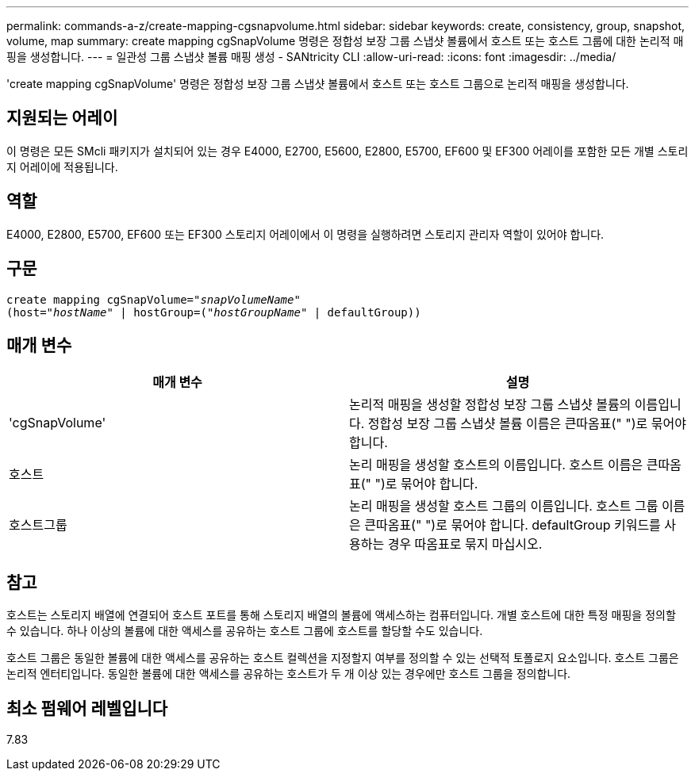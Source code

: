 ---
permalink: commands-a-z/create-mapping-cgsnapvolume.html 
sidebar: sidebar 
keywords: create, consistency, group, snapshot, volume, map 
summary: create mapping cgSnapVolume 명령은 정합성 보장 그룹 스냅샷 볼륨에서 호스트 또는 호스트 그룹에 대한 논리적 매핑을 생성합니다. 
---
= 일관성 그룹 스냅샷 볼륨 매핑 생성 - SANtricity CLI
:allow-uri-read: 
:icons: font
:imagesdir: ../media/


[role="lead"]
'create mapping cgSnapVolume' 명령은 정합성 보장 그룹 스냅샷 볼륨에서 호스트 또는 호스트 그룹으로 논리적 매핑을 생성합니다.



== 지원되는 어레이

이 명령은 모든 SMcli 패키지가 설치되어 있는 경우 E4000, E2700, E5600, E2800, E5700, EF600 및 EF300 어레이를 포함한 모든 개별 스토리지 어레이에 적용됩니다.



== 역할

E4000, E2800, E5700, EF600 또는 EF300 스토리지 어레이에서 이 명령을 실행하려면 스토리지 관리자 역할이 있어야 합니다.



== 구문

[source, cli, subs="+macros"]
----
create mapping cgSnapVolume=pass:quotes[_"snapVolumeName"_
(host="_hostName_" | hostGroup=("_hostGroupName_" | defaultGroup))]
----


== 매개 변수

|===
| 매개 변수 | 설명 


 a| 
'cgSnapVolume'
 a| 
논리적 매핑을 생성할 정합성 보장 그룹 스냅샷 볼륨의 이름입니다. 정합성 보장 그룹 스냅샷 볼륨 이름은 큰따옴표(" ")로 묶어야 합니다.



 a| 
호스트
 a| 
논리 매핑을 생성할 호스트의 이름입니다. 호스트 이름은 큰따옴표(" ")로 묶어야 합니다.



 a| 
호스트그룹
 a| 
논리 매핑을 생성할 호스트 그룹의 이름입니다. 호스트 그룹 이름은 큰따옴표(" ")로 묶어야 합니다. defaultGroup 키워드를 사용하는 경우 따옴표로 묶지 마십시오.

|===


== 참고

호스트는 스토리지 배열에 연결되어 호스트 포트를 통해 스토리지 배열의 볼륨에 액세스하는 컴퓨터입니다. 개별 호스트에 대한 특정 매핑을 정의할 수 있습니다. 하나 이상의 볼륨에 대한 액세스를 공유하는 호스트 그룹에 호스트를 할당할 수도 있습니다.

호스트 그룹은 동일한 볼륨에 대한 액세스를 공유하는 호스트 컬렉션을 지정할지 여부를 정의할 수 있는 선택적 토폴로지 요소입니다. 호스트 그룹은 논리적 엔터티입니다. 동일한 볼륨에 대한 액세스를 공유하는 호스트가 두 개 이상 있는 경우에만 호스트 그룹을 정의합니다.



== 최소 펌웨어 레벨입니다

7.83

